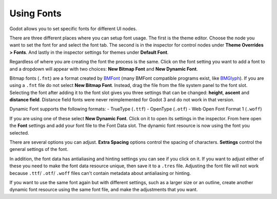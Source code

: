 .. _doc_gui_using_fonts:

Using Fonts
===========

Godot allows you to set specific fonts for different UI nodes.

There are three different places where you can setup font usage.
The first is the theme editor. Choose the node you want to set the
font for and select the font tab. The second is in the inspector
for control nodes under **Theme Overrides > Fonts**. And lastly in
the inspector settings for themes under **Default Font**.

Regardless of where you are creating the font the process is
the same. Click on the font setting you want to add a font to
and a dropdown will appear with two choices: **New Bitmap Font**
and **New Dynamic Font**.

.. image:: img/new_font.png

Bitmap fonts (``.fnt``) are a format created by `BMFont <http://www.angelcode.com/products/bmfont/>`__
(many BMFont compatible programs exist, like `BMGlyph <http://www.bmglyph.com/>`__).
If you are using a ``.fnt`` file do not select **New Bitmap Font**.
Instead, drag the file from the file system panel to the
font slot. Selecting the font after adding it to the font slot
gives you three settings that can be changed: **height**, **ascent**
and **distance field**. Distance field fonts were never reimplemented
for Godot 3 and do not work in that version.

Dynamic Font supports the following formats:
- TrueType (``.ttf``)
- OpenType (``.otf``)
- Web Open Font Format 1 (``.woff``)

If you are using one of these select **New Dynamic Font**.
Click on it to open its settings in the inspector. From here
open the **Font** settings and add your font file to the Font
Data slot. The dynamic font resource is now using the font
you selected.

There are several options you can adjust. **Extra Spacing** options
control the spacing of characters. **Settings** control the general
settings of the font.

.. image:: img/dynamic_font_options.png

In addition, the font data has antialiasing and hinting settings you
can see if you click on it. If you want to adjust either of these
you need to make the font data resource unique, then save it to a
``.tres`` file. Adjusting the font file will not work because ``.ttf``/
``.otf``/ ``.woff`` files can't contain metadata about antialiasing
or hinting.

If you want to use the same font again but with different settings,
such as a larger size or an outline, create another dynamic font
resource using the same font file, and make the adjustments that you
want.
